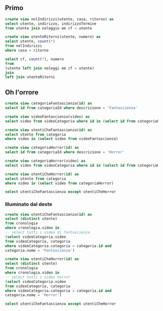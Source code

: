 ** Primo
#+begin_src sql
  create view nolIndirizzi(utente, casa, ritorno) as
  select utente, indirizzo, indirizzoTermine
  from utente join noleggio on cf = utente

  create view utenteRitorni(utente, numero) as
  select utente, count(*)
  from nolIndirizzi
  where casa = ritorno

  select cf, count(*), numero
  from
  (utente left join noleggi on cf = utente)
  join
  left join utenteRitorni
#+end_src

** Oh l'orrore
#+begin_src sql
  create view categoriaFantascienza(id) as
  select id from categoriaId where descrizione = 'Fantascienza'

  create view videoFantascienza(video) as
  select video from videoCategoria where id in (select id from categoriaFantascienza)

  create view utentiCheFantascienza(id) as
  select utente from categoria
  where video in (select video from videoFantascienza)

  create view categoriaHorror(id) as
  select id from categoriaId where descrizione = 'Horror'

  create view categoriaHorror(video) as
  select video from videoCategoria where id in (select id from categoriaHorror)

  create view utentiCheHorror(id) as
  select utente from categoria
  where video in (select video from categoriaHorror)

  select utentiCheFantascienza except utentiCheHorror
#+end_src

*** Illuminato dal deste
#+begin_src sql
  create view utentiCheFantascienza(id) as
  select (distinct utente)
  from cronologia
  where cronologia.video in
  -- select tutti i video di fantascienza
  (select videoCategoria.video
  from videoCategoria, categoria
  where videoCategoria.categoria = categoria.id and
  categoria.nome = 'Fantascienza')

  create view utentiCheHorror(id) as
  select (distinct utente)
  from cronologia
  where cronologia.video in
  -- select tutti i video horror
  (select videoCategoria.video
  from videoCategoria, categoria
  where videoCategoria.categoria = categoria.id and
  categoria.nome = 'Horror')

  select utentiCheFantascienza except utentiCheHorror
#+end_src
